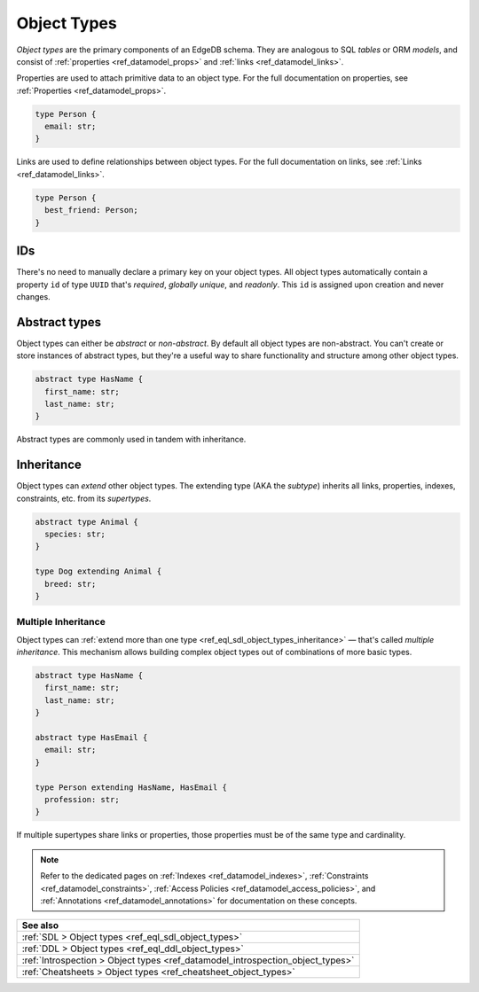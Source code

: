 .. _ref_datamodel_object_types:

============
Object Types
============

*Object types* are the primary components of an EdgeDB schema. They are
analogous to SQL *tables* or ORM *models*, and consist of :ref:`properties
<ref_datamodel_props>` and :ref:`links <ref_datamodel_links>`.

Properties are used to attach primitive data to an object type.
For the full documentation on properties,
see :ref:`Properties <ref_datamodel_props>`.

.. code-block:: sdl
    :version-lt: 3.0

    type Person {
      property email -> str;
    }

.. code-block:: sdl

    type Person {
      email: str;
    }

Links are used to define relationships between object types. For the full
documentation on links, see :ref:`Links <ref_datamodel_links>`.

.. code-block:: sdl
    :version-lt: 3.0

    type Person {
      link best_friend -> Person;
    }

.. code-block:: sdl

    type Person {
      best_friend: Person;
    }


IDs
---

There's no need to manually declare a primary key on your object types. All
object types automatically contain a property ``id`` of type ``UUID`` that's
*required*, *globally unique*, and *readonly*. This ``id`` is assigned upon
creation and never changes.


Abstract types
--------------

Object types can either be *abstract* or *non-abstract*. By default all object
types are non-abstract. You can't create or store instances of abstract types,
but they're a useful way to share functionality and structure among
other object types.

.. code-block:: sdl
    :version-lt: 3.0

    abstract type HasName {
      property first_name -> str;
      property last_name -> str;
    }

.. code-block:: sdl

    abstract type HasName {
      first_name: str;
      last_name: str;
    }

Abstract types are commonly used in tandem with inheritance.

.. _ref_datamodel_objects_inheritance:

Inheritance
-----------

Object types can *extend* other object types. The extending type (AKA the
*subtype*) inherits all links, properties, indexes, constraints, etc. from its
*supertypes*.

.. code-block:: sdl
    :version-lt: 3.0

    abstract type Animal {
      property species -> str;
    }

    type Dog extending Animal {
      property breed -> str;
    }

.. code-block:: sdl

    abstract type Animal {
      species: str;
    }

    type Dog extending Animal {
      breed: str;
    }

.. _ref_datamodel_objects_multiple_inheritance:

Multiple Inheritance
^^^^^^^^^^^^^^^^^^^^

Object types can :ref:`extend more
than one type <ref_eql_sdl_object_types_inheritance>` — that's called
*multiple inheritance*. This mechanism allows building complex object
types out of combinations of more basic types.

.. code-block:: sdl
    :version-lt: 3.0

    abstract type HasName {
      property first_name -> str;
      property last_name -> str;
    }

    abstract type HasEmail {
      property email -> str;
    }

    type Person extending HasName, HasEmail {
      property profession -> str;
    }

.. code-block:: sdl

    abstract type HasName {
      first_name: str;
      last_name: str;
    }

    abstract type HasEmail {
      email: str;
    }

    type Person extending HasName, HasEmail {
      profession: str;
    }

If multiple supertypes share links or properties, those properties must be
of the same type and cardinality.

.. note::

  Refer to the dedicated pages on :ref:`Indexes <ref_datamodel_indexes>`,
  :ref:`Constraints <ref_datamodel_constraints>`, :ref:`Access Policies
  <ref_datamodel_access_policies>`, and :ref:`Annotations
  <ref_datamodel_annotations>` for documentation on these concepts.

.. list-table::
  :class: seealso

  * - **See also**
  * - :ref:`SDL > Object types <ref_eql_sdl_object_types>`
  * - :ref:`DDL > Object types <ref_eql_ddl_object_types>`
  * - :ref:`Introspection > Object types
      <ref_datamodel_introspection_object_types>`
  * - :ref:`Cheatsheets > Object types <ref_cheatsheet_object_types>`
